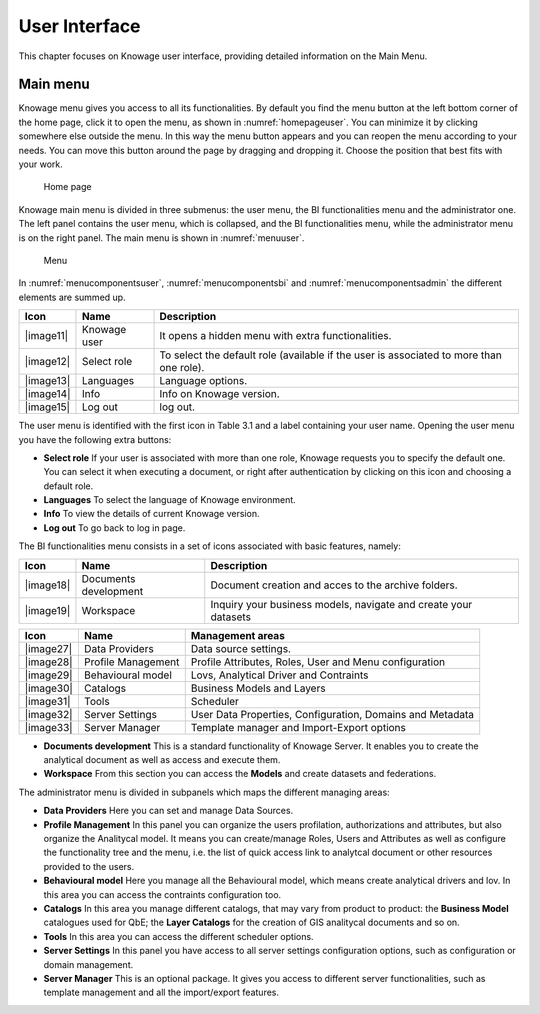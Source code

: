 User Interface
================

This chapter focuses on Knowage user interface, providing detailed information on the Main Menu.

Main menu
-----------------

Knowage menu gives you access to all its functionalities. By default you find the menu button at the left bottom corner of the home page, click it to open the menu, as shown in :numref:`homepageuser`. You can minimize it by clicking somewhere else outside the menu. In this way the menu button appears and you can reopen the menu according to your needs. You can move this button around the page by dragging and dropping it. Choose the position that best fits with your work.

.. _homepageuser:
.. figure:: media/image9.png

   Home page

Knowage main menu is divided in three submenus: the user menu, the BI functionalities menu and the administrator one. The left panel contains the user menu, which is collapsed, and the BI functionalities menu, while the administrator menu is on the right panel. The main menu is shown in :numref:`menuuser`.

.. _menuuser:
.. figure:: media/image10.png

   Menu

In :numref:`menucomponentsuser`, :numref:`menucomponentsbi` and :numref:`menucomponentsadmin` the different elements are summed up.

.. _menucomponentsuser:
.. table:: Menu components - User menu.
    :widths: auto
    
+----------------+-----------------------+-----------------------+
|    Icon        | Name                  | Description           |
+================+=======================+=======================+
|    |image11|   | Knowage user          | It opens a hidden     |
|                |                       | menu with extra       |
|                |                       | functionalities.      |
+----------------+-----------------------+-----------------------+
|    |image12|   | Select role           | To select the default |
|                |                       | role (available if    |
|                |                       | the user is           |
|                |                       | associated to more    |
|                |                       | than one role).       |
+----------------+-----------------------+-----------------------+
|    |image13|   | Languages             | Language options.     |
+----------------+-----------------------+-----------------------+
|    |image14|   | Info                  | Info on Knowage       |
|                |                       | version.              |
+----------------+-----------------------+-----------------------+
|    |image15|   | Log out               | log out.              |
+----------------+-----------------------+-----------------------+

The user menu is identified with the first icon in Table 3.1 and a label containing your user name. Opening the user menu you have the following extra buttons:

- **Select role** If your user is associated with more than one role, Knowage requests you to specify the default one. You can select it when executing a document, or right after authentication by clicking on this icon and choosing a default role.
- **Languages** To select the language of Knowage environment.
- **Info** To view the details of current Knowage version.
- **Log out** To go back to log in page.

The BI functionalities menu consists in a set of icons associated with basic features, namely:

.. _menucomponentsbi:
.. table:: Menu components - BI Functionalities Menu.
    :widths: auto

+-----------------------+-----------------------+-----------------------+
|    Icon               | Name                  | Description           |
+=======================+=======================+=======================+
|    |image18|          | Documents development | Document creation and |
|                       |                       | acces to the archive  |
|                       |                       | folders.              |
+-----------------------+-----------------------+-----------------------+
|    |image19|          | Workspace             | Inquiry your business |
|                       |                       | models, navigate and  |
|                       |                       | create your datasets  |
+-----------------------+-----------------------+-----------------------+

.. _menucomponentsadmin:
.. table:: Menu components - Administrator Menu.
    :widths: auto

+-----------------------+-----------------------+-----------------------+
|    Icon               | Name                  | Management areas      |
+=======================+=======================+=======================+
|    |image27|          | Data Providers        | Data source settings. |
+-----------------------+-----------------------+-----------------------+
|    |image28|          | Profile               | Profile Attributes,   |
|                       | Management            | Roles, User and Menu  |
|                       |                       | configuration         |
+-----------------------+-----------------------+-----------------------+
|    |image29|          | Behavioural model     | Lovs, Analytical      |
|                       |                       | Driver and Contraints |
+-----------------------+-----------------------+-----------------------+
|    |image30|          | Catalogs              | Business Models and   |
|                       |                       | Layers                |
+-----------------------+-----------------------+-----------------------+
|    |image31|          | Tools                 | Scheduler             |
+-----------------------+-----------------------+-----------------------+
|    |image32|          | Server Settings       | User Data Properties, |
|                       |                       | Configuration,        |
|                       |                       | Domains and Metadata  |
+-----------------------+-----------------------+-----------------------+
|    |image33|          | Server Manager        | Template manager and  |
|                       |                       | Import-Export         |
|                       |                       | options               |
+-----------------------+-----------------------+-----------------------+


- **Documents development** This is a standard functionality of Knowage Server. It enables you to create the analytical document as well as access and execute them.

- **Workspace** From this section you can access the **Models** and create datasets and federations.

The administrator menu is divided in subpanels which maps the different managing areas:

- **Data Providers** Here you can set and manage Data Sources.

- **Profile Management** In this panel you can organize the users profilation, authorizations and attributes, but also organize the Analitycal model. It means you can create/manage Roles, Users and Attributes as well as configure the functionality tree and the menu, i.e. the list of quick access link to analytcal document or other resources provided to the users.

- **Behavioural model** Here you manage all the Behavioural model, which means create analytical drivers and lov. In this area you can access the contraints configuration too.

- **Catalogs** In this area you manage different catalogs, that may vary from product to product: the **Business Model** catalogues used for QbE; the **Layer Catalogs** for the creation of GIS analitycal documents and so on.

- **Tools** In this area you can access the different scheduler options.

- **Server Settings** In this panel you have access to all server settings configuration options, such as configuration or domain management.

- **Server Manager** This is an optional package. It gives you access to different server functionalities, such as template management and all the import/export features.
